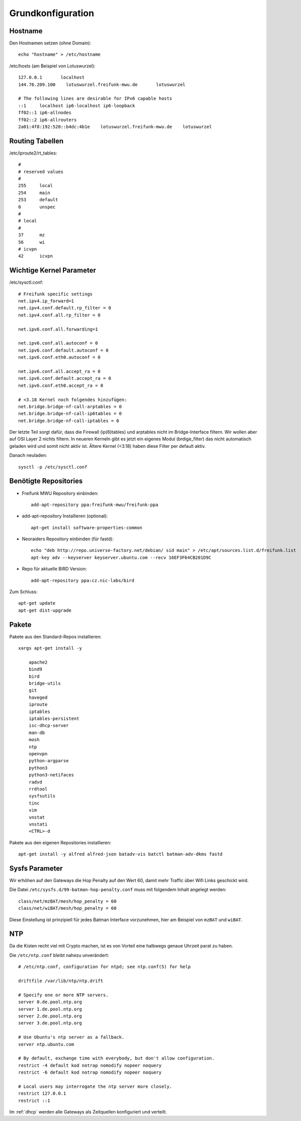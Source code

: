 .. _basics:

Grundkonfiguration
==================

.. _hostname:

Hostname
--------

Den Hostnamen setzen (ohne Domain)::

    echo "hostname" > /etc/hostname

/etc/hosts (am Beispiel von Lotuswurzel)::

    127.0.0.1       localhost
    144.76.209.100    lotuswurzel.freifunk-mwu.de       lotuswurzel

    # The following lines are desirable for IPv6 capable hosts
    ::1     localhost ip6-localhost ip6-loopback
    ff02::1 ip6-allnodes
    ff02::2 ip6-allrouters
    2a01:4f8:192:520::b4dc:4b1e    lotuswurzel.freifunk-mwu.de    lotuswurzel

.. _routing_tables:

Routing Tabellen
----------------

/etc/iproute2/rt_tables::

    #
    # reserved values
    #
    255     local
    254     main
    253     default
    0       unspec
    #
    # local
    #
    37      mz
    56      wi
    # icvpn
    42      icvpn

.. _kernel_parameters:

Wichtige Kernel Parameter
-------------------------

/etc/sysctl.conf::

    # Freifunk specific settings
    net.ipv4.ip_forward=1
    net.ipv4.conf.default.rp_filter = 0
    net.ipv4.conf.all.rp_filter = 0

    net.ipv6.conf.all.forwarding=1

    net.ipv6.conf.all.autoconf = 0
    net.ipv6.conf.default.autoconf = 0
    net.ipv6.conf.eth0.autoconf = 0

    net.ipv6.conf.all.accept_ra = 0
    net.ipv6.conf.default.accept_ra = 0
    net.ipv6.conf.eth0.accept_ra = 0

    # <3.18 Kernel noch folgendes hinzufügen:
    net.bridge.bridge-nf-call-arptables = 0
    net.bridge.bridge-nf-call-ip6tables = 0
    net.bridge.bridge-nf-call-iptables = 0

Der letzte Teil sorgt dafür, dass die Firewall (ip(6)tables) und arptables nicht im Bridge-Interface filtern. Wir wollen aber auf OSI Layer 2 nichts filtern.
In neueren Kerneln gibt es jetzt ein eigenes Modul (brdige_filter) das nicht automatisch geladen wird und somit nicht aktiv ist. Ältere Kernel (<3.18) haben diese Filter per default aktiv.

Danach neuladen::

    sysctl -p /etc/sysctl.conf

.. _repositories:

Benötigte Repositories
----------------------

* Freifunk MWU Repository einbinden::

    add-apt-repository ppa:freifunk-mwu/freifunk-ppa

* add-apt-repository Installieren (optional)::

    apt-get install software-properties-common

* Neoraiders Repository einbinden (für fastd)::

    echo "deb http://repo.universe-factory.net/debian/ sid main" > /etc/apt/sources.list.d/freifunk.list
    apt-key adv --keyserver keyserver.ubuntu.com --recv 16EF3F64CB201D9C

* Repo für aktuelle BIRD Version::

    add-apt-repository ppa:cz.nic-labs/bird

Zum Schluss::

    apt-get update
    apt-get dist-upgrade

.. _packages:

Pakete
------

Pakete aus den Standard-Repos installieren::

    xargs apt-get install -y

        apache2
        bind9
        bird
        bridge-utils
        git
        haveged
        iproute
        iptables
        iptables-persistent
        isc-dhcp-server
        man-db
        mosh
        ntp
        openvpn
        python-argparse
        python3
        python3-netifaces
        radvd
        rrdtool
        sysfsutils
        tinc
        vim
        vnstat
        vnstati
        <CTRL>-d

Pakete aus den eigenen Repositories installieren::

    apt-get install -y alfred alfred-json batadv-vis batctl batman-adv-dkms fastd

.. _sysfs_parameter

Sysfs Parameter
---------------

Wir erhöhen auf den Gateways die Hop Penalty auf den Wert 60, damit mehr Traffic über Wifi Links geschickt wird.

Die Datei ``/etc/sysfs.d/99-batman-hop-penalty.conf`` muss mit folgendem Inhalt angelegt werden::

    class/net/mzBAT/mesh/hop_penalty = 60
    class/net/wiBAT/mesh/hop_penalty = 60

Diese Einstellung ist prinzipiell für jedes Batman Interface vorzunehmen, hier am Beispiel von ``mzBAT`` und ``wiBAT``.


.. _ntp:

NTP
---

Da die Kisten recht viel mit Crypto machen, ist es von Vorteil eine halbwegs genaue Uhrzeit parat zu haben.

Die ``/etc/ntp.conf`` bleibt nahezu unverändert::

    # /etc/ntp.conf, configuration for ntpd; see ntp.conf(5) for help

    driftfile /var/lib/ntp/ntp.drift

    # Specify one or more NTP servers.
    server 0.de.pool.ntp.org
    server 1.de.pool.ntp.org
    server 2.de.pool.ntp.org
    server 3.de.pool.ntp.org

    # Use Ubuntu's ntp server as a fallback.
    server ntp.ubuntu.com

    # By default, exchange time with everybody, but don't allow configuration.
    restrict -4 default kod notrap nomodify nopeer noquery
    restrict -6 default kod notrap nomodify nopeer noquery

    # Local users may interrogate the ntp server more closely.
    restrict 127.0.0.1
    restrict ::1

Im :ref:`dhcp` werden alle Gateways als Zeitquellen konfiguriert und verteilt.
